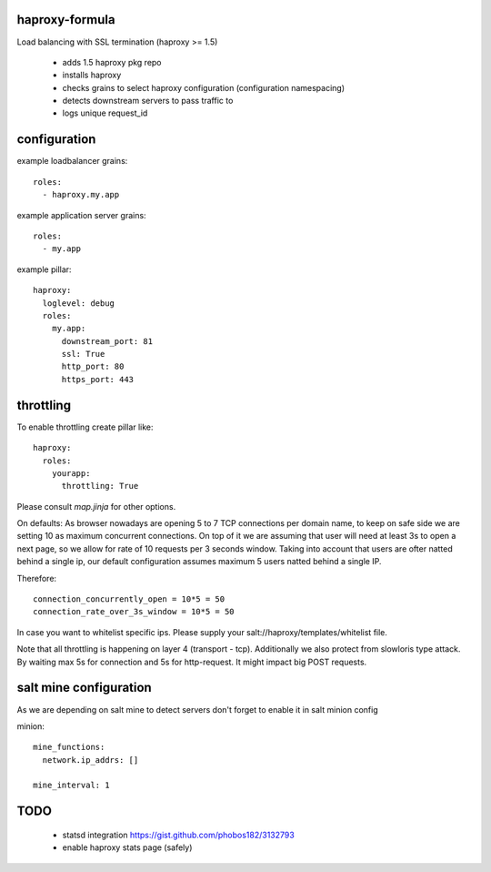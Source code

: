 haproxy-formula
---------------
Load balancing with SSL termination (haproxy >= 1.5)

 - adds 1.5 haproxy pkg repo
 - installs haproxy
 - checks grains to select haproxy configuration (configuration namespacing)
 - detects downstream servers to pass traffic to
 - logs unique request_id


configuration
-------------

example loadbalancer grains::

    roles:
      - haproxy.my.app


example application server grains::

    roles:
      - my.app


example pillar::

    haproxy:
      loglevel: debug
      roles:
        my.app:
          downstream_port: 81
          ssl: True
          http_port: 80
          https_port: 443


throttling
----------
To enable throttling create pillar like::

    haproxy:
      roles:
        yourapp:
          throttling: True


Please consult `map.jinja` for other options.

On defaults:
As browser nowadays are opening 5 to 7 TCP connections per domain name, to keep on safe side we are setting
10 as maximum concurrent connections.
On top of it we are assuming that user will need at least 3s to open a next page, so we allow for rate of
10 requests per 3 seconds window.
Taking into account that users are ofter natted behind a single ip, our default configuration assumes maximum
5 users natted behind a single IP.

Therefore::

    connection_concurrently_open = 10*5 = 50
    connection_rate_over_3s_window = 10*5 = 50


In case you want to whitelist specific ips. Please supply your salt://haproxy/templates/whitelist file.

Note that all throttling is happening on layer 4 (transport - tcp).
Additionally we also protect from slowloris type attack. By waiting max 5s for connection and 5s for http-request.
It might impact big POST requests.


salt mine configuration
-----------------------

As we are depending on salt mine to detect servers don't forget to enable it in salt minion config

minion::

    mine_functions:
      network.ip_addrs: []

    mine_interval: 1


TODO
----
 - statsd integration
   https://gist.github.com/phobos182/3132793
 - enable haproxy stats page (safely)
